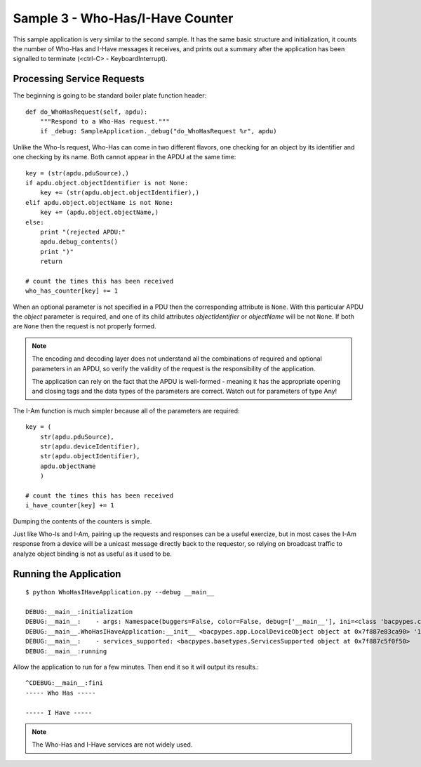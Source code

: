 
Sample 3 - Who-Has/I-Have Counter
=================================

This sample application is very similar to the second sample.  It has the 
same basic structure and initialization, it counts the number of Who-Has and
I-Have messages it receives, and prints out a summary after the application
has been signalled to terminate (<ctrl-C> - KeyboardInterrupt).


Processing Service Requests
---------------------------

The beginning is going to be standard boiler plate function header::

    def do_WhoHasRequest(self, apdu):
        """Respond to a Who-Has request."""
        if _debug: SampleApplication._debug("do_WhoHasRequest %r", apdu)

Unlike the Who-Is request, Who-Has can come in two different flavors, one 
checking for an object by its identifier and one checking by its name.  Both 
cannot appear in the APDU at the same time::

        key = (str(apdu.pduSource),)
        if apdu.object.objectIdentifier is not None:
            key += (str(apdu.object.objectIdentifier),)
        elif apdu.object.objectName is not None:
            key += (apdu.object.objectName,)
        else:
            print "(rejected APDU:"
            apdu.debug_contents()
            print ")"
            return

        # count the times this has been received
        who_has_counter[key] += 1

When an optional parameter is not specified in a PDU then the corresponding 
attribute is ``None``.  With this particular APDU the *object*
parameter is required, and one of its child attributes *objectIdentifier*
or *objectName* will be not ``None``.  If both are ``None`` then the 
request is not properly formed.

.. note::

    The encoding and decoding layer does not understand all  
    the combinations of required and optional parameters in an APDU, so
    verify the validity of the request is the responsibility of the application.

    The application can rely on the fact that the APDU is well-formed - meaning 
    it has the appropriate opening and closing tags and the data
    types of the parameters are correct.  Watch out for parameters of type Any! 

The I-Am function is much simpler because all of the parameters are required::

        key = (
            str(apdu.pduSource),
            str(apdu.deviceIdentifier),
            str(apdu.objectIdentifier),
            apdu.objectName
            )

        # count the times this has been received
        i_have_counter[key] += 1

Dumping the contents of the counters is simple.

Just like Who-Is and I-Am, pairing up the requests and responses can be a
useful exercize, but in most cases the I-Am response from a device will be a
unicast message directly back to the requestor, so relying on broadcast traffic
to analyze object binding is not as useful as it used to be.

Running the Application
-----------------------

::

    $ python WhoHasIHaveApplication.py --debug __main__
    
    DEBUG:__main__:initialization
    DEBUG:__main__:    - args: Namespace(buggers=False, color=False, debug=['__main__'], ini=<class 'bacpypes.consolelogging.ini'>)
    DEBUG:__main__.WhoHasIHaveApplication:__init__ <bacpypes.app.LocalDeviceObject object at 0x7f887e83ca90> '192.168.87.59/24'
    DEBUG:__main__:    - services_supported: <bacpypes.basetypes.ServicesSupported object at 0x7f887c5f0f50>
    DEBUG:__main__:running

Allow the application to run for a few minutes.  Then end it so it will output its results.::

    ^CDEBUG:__main__:fini
    ----- Who Has -----
    
    ----- I Have -----
    
.. note::

    The Who-Has and I-Have services are not widely used.

